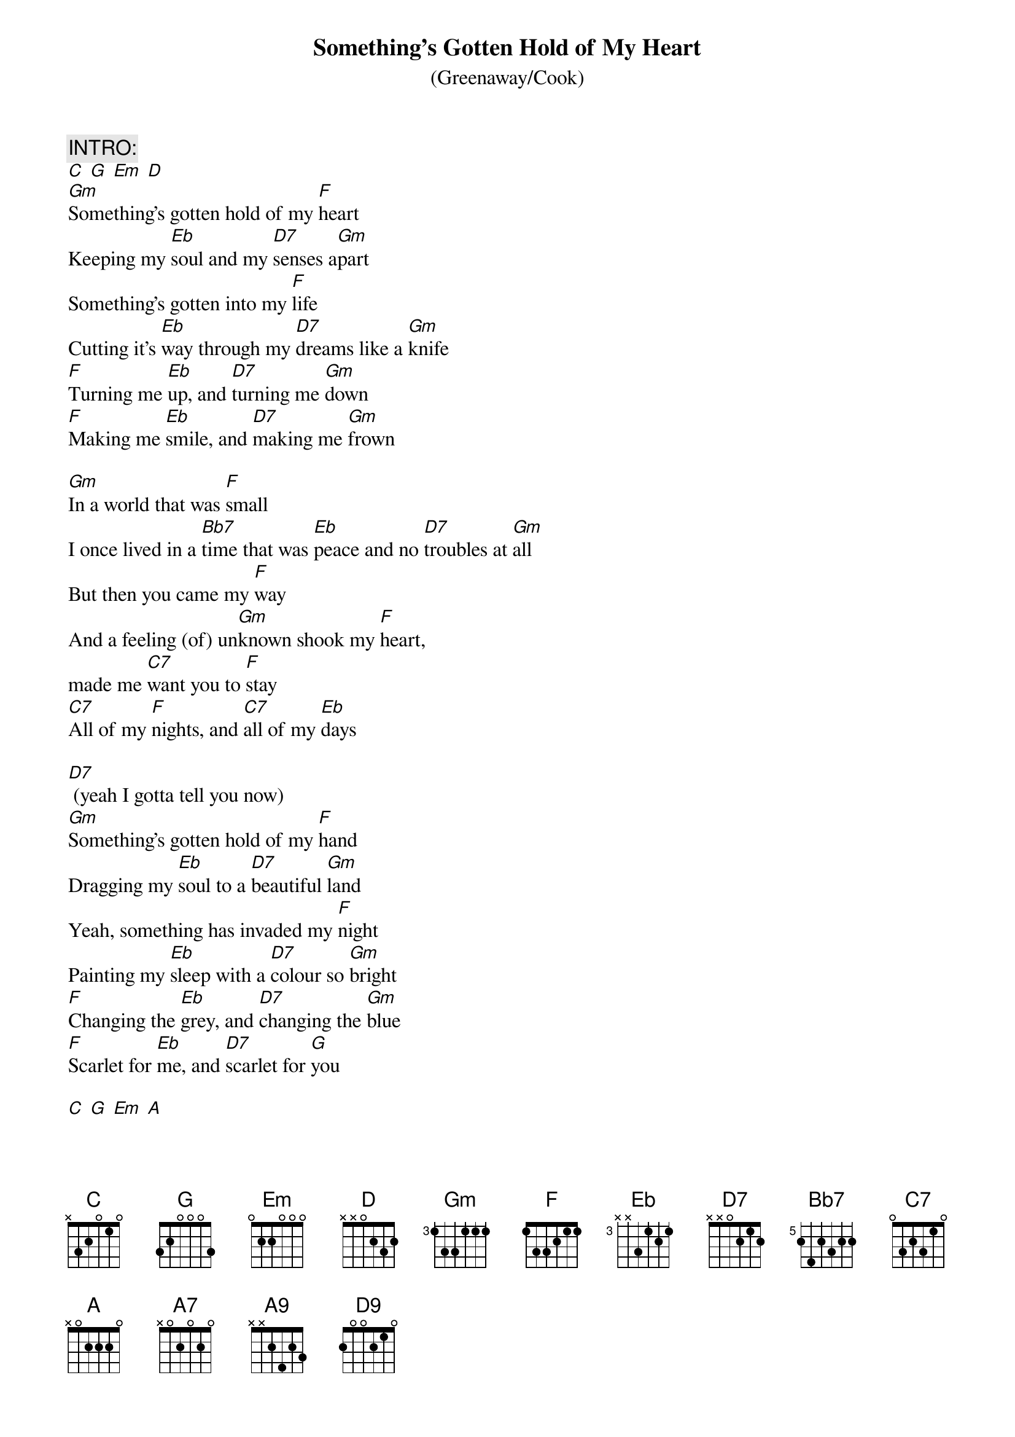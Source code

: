 #Transcription: Paul McMullan <MCMULLAN@alkali.otago.ac.nz>
{t:Something's Gotten Hold of My Heart}
{subtitle: (Greenaway/Cook)}
#Recorded by Gene Pitney (single, 1966)
#Recorded by Nick Cave & the Bad Seeds ("Kicking Against the Pricks", 1986)
#Recorded by Marc Almond ("The Stars that We Are", 1988)
#Recorded by Marc Almond and Gene Pitney (single, 1989)
#The key given is for Gene Pitney's original version.
{define:Bb7 base-fret 5 frets 2 4 2 3 2 2}
{define: A9 base-fret 1 frets x x 2 4 2 3 }
{define: D9 base-fret 1 frets 2 0 0 2 1 0 }

{c:INTRO:}
[C] [G] [Em] [D]
[Gm]Something's gotten hold of my [F]heart
Keeping my [Eb]soul and my [D7]senses a[Gm]part
Something's gotten into my [F]life
Cutting it's [Eb]way through my [D7]dreams like a [Gm]knife
[F]Turning me [Eb]up, and [D7]turning me [Gm]down
[F]Making me [Eb]smile, and [D7]making me [Gm]frown 

[Gm]In a world that was [F]small
I once lived in a [Bb7]time that was [Eb]peace and no [D7]troubles at [Gm]all
But then you came my [F]way
And a feeling (of) un[Gm]known shook my [F]heart,
made me [C7]want you to [F]stay
[C7]All of my [F]nights, and [C7]all of my [Eb]days 

[D7] (yeah I gotta tell you now)
[Gm]Something's gotten hold of my [F]hand
Dragging my [Eb]soul to a [D7]beautiful [Gm]land
Yeah, something has invaded my [F]night
Painting my [Eb]sleep with a [D7]colour so [Gm]bright 
[F]Changing the [Eb]grey, and [D7]changing the [Gm]blue
[F]Scarlet for [Eb]me, and [D7]scarlet for [G]you 

[C] [G] [Em] [A]

{c:Bridge}
I [A7]got to know if this is the real thing
I [A9]got to know it's making my heart sing
Wo-hoo-[D]o-ye-e-e-e-e e-[D9]
You [D7]smile and I am lost for a lifetime
Each [D9]minute spent with you is the [D7]right time
Every hour, every day
You touch me and my mind goes astray, yeah
Baby, baby

[Gm]Something's gotten hold of my [F]hand
Dragging my [Eb]soul to a [D7]beautiful [Gm]land
Something has invaded my [F]night
Painting my [Eb]sleep with a [D7]colour so [Gm]bright
[F]Changing the [Eb]grey, and [D7]changing the [Gm]blue 
[F]Scarlet for [Eb]me, and [D7]scarlet for [Gm]you 
